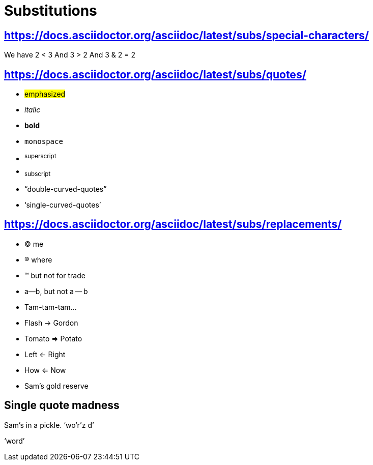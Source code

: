 = Substitutions

== https://docs.asciidoctor.org/asciidoc/latest/subs/special-characters/

We have 2 < 3
And 3 > 2
And 3 & 2 = 2

== https://docs.asciidoctor.org/asciidoc/latest/subs/quotes/

* #emphasized#
* __italic__
* **bold**
* ``monospace``
* ^superscript^
* ~subscript~
* "`double-curved-quotes`"
* '`single-curved-quotes`'

== https://docs.asciidoctor.org/asciidoc/latest/subs/replacements/

* (C) me
* (R) where
* (TM) but not for trade
* a--b, but not a -- b
* Tam-tam-tam...
* Flash -> Gordon
* Tomato => Potato
* Left <- Right
* How <= Now
* Sam's gold reserve

== Single quote madness

Sam's in a pickle. '`wo'r'z
d`'

'`word`'
